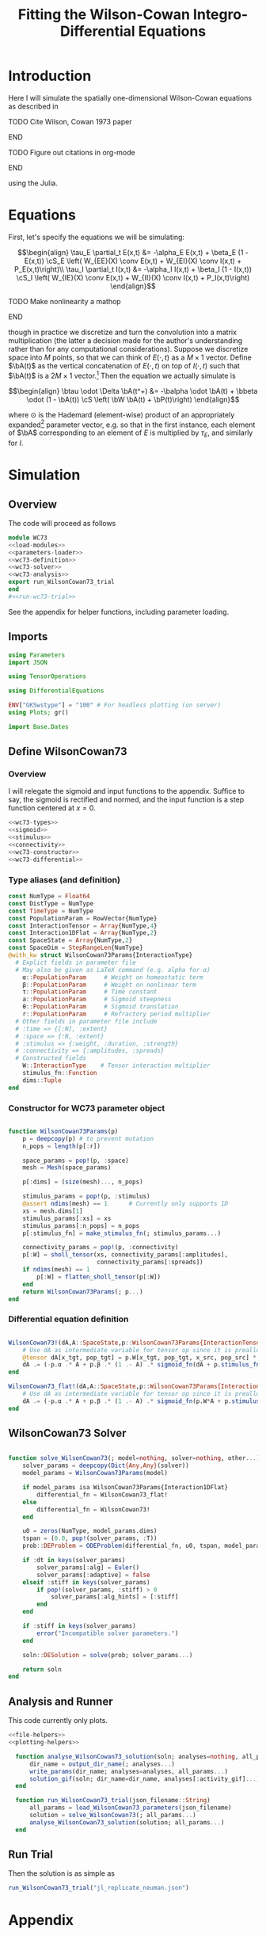 #+PROPERTY: header-args :results output :results silent :session *julia* :noweb yes
#+OPTIONS: title:nil author:nil date:nil toc:nil
#+LATEX_CLASS: article
#+LATEX_CLASS_OPTIONS: [12pt]
#+LATEX_HEADER_EXTRA: \input{\string~/Dropbox/Tex/standard_preamble.tex}
#+AUTHOR: Graham Smith
#+EMAIL: grahamas@gmail.com
#+TITLE: Fitting the Wilson-Cowan Integro-Differential Equations
#+LATEX_HEADER: \input{\string~/Dropbox/Tex/math_preamble.tex}


* Introduction

Here I will simulate the spatially one-dimensional Wilson-Cowan equations as described in
*************** TODO Cite Wilson, Cowan 1973 paper
*************** END

*************** TODO Figure out citations in org-mode
*************** END

using the Julia.

* Equations

First, let's specify the equations we will be simulating:

\[\begin{align}
\tau_E \partial_t E(x,t) &= -\alpha_E E(x,t) + \beta_E (1 - E(x,t)) \cS_E \left( W_{EE}(X) \conv E(x,t) + W_{EI}(X) \conv I(x,t) + P_E(x,t)\right)\\
\tau_I \partial_t I(x,t) &= -\alpha_I I(x,t) + \beta_I (1 - I(x,t)) \cS_I \left( W_{IE}(X) \conv E(x,t) +  W_{II}(X) \conv I(x,t) + P_I(x,t)\right)
\end{align}\]
*************** TODO Make nonlinearity a mathop
*************** END


though in practice we discretize and turn the convolution into a matrix multiplication (the latter a decision made for the author's understanding rather than for any computational considerations). Suppose we discretize space into $M$ points, so that we can think of $E(\cdot, t)$ as a $M\times 1$ vector. Define $\bA(t)$ as the vertical concatenation of $E(\cdot, t)$ on top of $I(\cdot, t)$ such that $\bA(t)$ is a $2M \times 1$ vector.[fn:1]  Then the equation we actually simulate is

\[\begin{align}
\btau \odot \Delta \bA(t^+) &= -\balpha \odot \bA(t) + \bbeta \odot (1 - \bA(t)) \cS \left( \bW \bA(t) + \bP(t)\right)
\end{align}\]

where $\odot$ is the Hademard (element-wise) product of an appropriately expanded[fn:2] parameter vector, e.g. so that in the first instance, each element of $\bA$ corresponding to an element of $E$ is multiplied by $\tau_E$, and similarly for $I$.

* Simulation
** Overview
The code will proceed as follows

#+BEGIN_SRC julia :noweb no-export :results silent :tangle wilson-cowan.jl
  module WC73
  <<load-modules>>
  <<parameters-loader>>
  <<wc73-definition>>
  <<wc73-solver>>
  <<wc73-analysis>>
  export run_WilsonCowan73_trial
  end
  #<<run-wc73-trial>>

#+END_SRC

See the appendix for helper functions, including parameter loading.

** Imports

#+BEGIN_SRC julia :noweb-ref load-modules :results silent
  using Parameters
  import JSON

  using TensorOperations

  using DifferentialEquations

  ENV["GKSwstype"] = "100" # For headless plotting (on server)
  using Plots; gr()

  import Base.Dates
#+END_SRC

** Define WilsonCowan73
*** Overview
I will relegate the sigmoid and input functions to the appendix. Suffice to say,
the sigmoid is rectified and normed, and the input function is a step function
centered at $x=0$.

#+BEGIN_SRC julia :noweb no-export :noweb-ref wc73-definition :results silent
  <<wc73-types>>
  <<sigmoid>>
  <<stimulus>>
  <<connectivity>>
  <<wc73-constructor>>
  <<wc73-differential>>
#+END_SRC

*** Type aliases (and definition)

#+BEGIN_SRC julia :noweb-ref wc73-types
  const NumType = Float64
  const DistType = NumType
  const TimeType = NumType
  const PopulationParam = RowVector{NumType}
  const InteractionTensor = Array{NumType,4}
  const Interaction1DFlat = Array{NumType,2}
  const SpaceState = Array{NumType,2}
  const SpaceDim = StepRangeLen{NumType}
  @with_kw struct WilsonCowan73Params{InteractionType}
    # Explict fields in parameter file
    # May also be given as LaTeX command (e.g. alpha for α)
      α::PopulationParam     # Weight on homeostatic term
      β::PopulationParam     # Weight on nonlinear term
      τ::PopulationParam     # Time constant
      a::PopulationParam     # Sigmoid steepness
      θ::PopulationParam     # Sigmoid translation
      r::PopulationParam     # Refractory period multiplier
    # Other fields in parameter file include
    # :time => {[:N], :extent}
    # :space => {:N, :extent}
    # :stimulus => {:weight, :duration, :strength}
    # :connectivity => {:amplitudes, :spreads}
    # Constructed fields
      W::InteractionType    # Tensor interaction multiplier
      stimulus_fn::Function
      dims::Tuple
  end
#+END_SRC

*** Constructor for WC73 parameter object

#+BEGIN_SRC julia :noweb-ref wc73-constructor

  function WilsonCowan73Params(p)
      p = deepcopy(p) # to prevent mutation
      n_pops = length(p[:r])

      space_params = pop!(p, :space)
      mesh = Mesh(space_params)

      p[:dims] = (size(mesh)..., n_pops)

      stimulus_params = pop!(p, :stimulus)
      @assert ndims(mesh) == 1      # Currently only supports 1D
      xs = mesh.dims[1]
      stimulus_params[:xs] = xs
      stimulus_params[:n_pops] = n_pops
      p[:stimulus_fn] = make_stimulus_fn(; stimulus_params...)

      connectivity_params = pop!(p, :connectivity)
      p[:W] = sholl_tensor(xs, connectivity_params[:amplitudes],
                           connectivity_params[:spreads])
      if ndims(mesh) == 1
          p[:W] = flatten_sholl_tensor(p[:W])
      end
      return WilsonCowan73Params(; p...)
  end

#+END_SRC

*** Differential equation definition

#+BEGIN_SRC julia :noweb-ref wc73-differential

  WilsonCowan73!(dA,A::SpaceState,p::WilsonCowan73Params{InteractionTensor},t) = begin
      # Use dA as intermediate variable for tensor op since it is preallocated
      @tensor dA[x_tgt, pop_tgt] = p.W[x_tgt, pop_tgt, x_src, pop_src] * A[x_src, pop_src]
      dA .= (-p.α .* A + p.β .* (1 .- A) .* sigmoid_fn(dA + p.stimulus_fn(t), p.a, p.θ)) ./ p.τ
  end

  WilsonCowan73_flat!(dA,A::SpaceState,p::WilsonCowan73Params{Interaction1DFlat},t) = begin
      # Use dA as intermediate variable for tensor op since it is preallocated
      dA .= (-p.α .* A + p.β .* (1 .- A) .* sigmoid_fn(p.W*A + p.stimulus_fn(t), p.a, p.θ)) ./ p.τ
  end
#+END_SRC

** WilsonCowan73 Solver

#+BEGIN_SRC julia :noweb-ref wc73-solver

  function solve_WilsonCowan73(; model=nothing, solver=nothing, other...)
      solver_params = deepcopy(Dict{Any,Any}(solver))
      model_params = WilsonCowan73Params(model)

      if model_params isa WilsonCowan73Params{Interaction1DFlat}
          differential_fn = WilsonCowan73_flat!
      else
          differential_fn = WilsonCowan73!
      end

      u0 = zeros(NumType, model_params.dims)
      tspan = (0.0, pop!(solver_params, :T))
      prob::DEProblem = ODEProblem(differential_fn, u0, tspan, model_params)

      if :dt in keys(solver_params)
          solver_params[:alg] = Euler()
          solver_params[:adaptive] = false
      elseif :stiff in keys(solver_params)
          if pop!(solver_params, :stiff) > 0
              solver_params[:alg_hints] = [:stiff]
          end
      end

      if :stiff in keys(solver_params)
          error("Incompatible solver parameters.")
      end

      soln::DESolution = solve(prob; solver_params...)

      return soln
  end

#+END_SRC

** Analysis and Runner
   This code currently only plots.
#+BEGIN_SRC julia :noweb-ref wc73-analysis
  <<file-helpers>>
  <<plotting-helpers>>

    function analyse_WilsonCowan73_solution(soln; analyses=nothing, all_params...)
        dir_name = output_dir_name(; analyses...)
        write_params(dir_name; analyses=analyses, all_params...)
        solution_gif(soln; dir_name=dir_name, analyses[:activity_gif]...)
    end

    function run_WilsonCowan73_trial(json_filename::String)
        all_params = load_WilsonCowan73_parameters(json_filename)
        solution = solve_WilsonCowan73(; all_params...)
        analyse_WilsonCowan73_solution(solution; all_params...)
    end

#+END_SRC

** Run Trial

Then the solution is as simple as
#+BEGIN_SRC julia :noweb-ref run-wc73-trial
run_WilsonCowan73_trial("jl_replicate_neuman.json")
#+END_SRC

#+RESULTS:
: INFO: Saved animation to /home/grahams/Dropbox/Research/simulation-73/solution.gif
: Plots.AnimatedGif("/home/grahams/Dropbox/Research/simulation-73/solution.gif")

* Appendix
** Parameter file reading
Because I originally wrote this in Python, the parameter files are JSON.
#+BEGIN_SRC julia :noweb-ref parameters-loader :results silent
  function convert_py(val::Number)
      float(val)
  end

  function convert_py(a::T) where T <: Array
      if a[1] isa Array # eltype gives Any, for some reason
          return convert_py.(hcat(a...))'
      elseif a[1] isa Dict
          return convert_py.(a)
      elseif a[1] isa Number
          return convert_py.(vcat(a...))'
      else
          error("Unsupported parse input array of eltype $(typeof(a[1]))")
      end
  end

  function convert_py(d::T) where T <: Dict
      # TODO: Find package that does this...
      unicode_dct = Dict(:alpha=>:α, :beta=>:β, :tau=>:τ, :theta=>:θ)
      function convert_pykey(k::Symbol)
          if k_sym in keys(unicode_dct)
              return unicode_dct[k_sym]
          else
              return k_sym
          end
      end
      convert_pykey(k::String) = (convert_pykey ∘ Symbol)(k)

      return Dict(convert_pykey(k) => convert_py(v) for (k,v) in d)
  end


  function load_WilsonCowan73_parameters(json_filename::String)
      # Parse JSON with keys as symbols.
      param_dct = (convert_py ∘ JSON.parsefile)(json_filename)
      return param_dct
  end

#+END_SRC

#+RESULTS:
#+begin_example
convert_py (generic function with 1 method)

parse_pykey (generic function with 1 method)

parse_pyvalue (generic function with 1 method)

parse_pyarray (generic function with 1 method)

parse_py_dict (generic function with 1 method)

load_WilsonCowan73_parameters (generic function with 1 method)
#+end_example

** Sigmoid

The sigmoid function is defined
\[\begin{align}
\sigmoid(x) = \frac{1}{1 + \exp(-a(x - \theta))}
\end{align}\]
where $a$ describes the slope's steepness and $\theta$ describes translation of the slope's center away from zero.

The current definition uses a macro. It is not clear that this is necessary, nor even advisable. However, the ParameterizedFunction automatically calculates useful quantities like the Jacobian, including with respect to the parameters themselves, and I thought I'd see if this works better. Initially I was using a provided macro that didn't seem to like function calls, so this macro was necessary. Now I doubt it's necessary and I'll probably run some tests to see if there's any performance difference in the DifferentialEquations solve.

#+BEGIN_SRC julia :noweb-ref sigmoid :results silent
  macro simple_sigmoid(x, a, theta)
      return :(@. 1 / (1 + exp(-$(esc(a)) * ($(esc(x)) - $(esc(theta))))))
  end

  macro sigmoid(x, a, theta)
       return :(@. max(0, @simple_sigmoid($(esc(x)), $(esc(a)), $(esc(theta))) - @simple_sigmoid(0, $(esc(a)), $(esc(theta)))))
  end

  function simple_sigmoid_fn(x, a, theta)
      return @. (1 / (1 + exp(-a * (x - theta))))
  end

  function sigmoid_fn(x, a, theta)
      return max.(0, simple_sigmoid_fn(x, a, theta) .- simple_sigmoid_fn(0, a, theta))
  end
#+END_SRC

** Connectivity
#+BEGIN_SRC julia :noweb-ref connectivity :results silent
<<connectivity-mesh>>
<<connectivity-distance-matrix>>
<<connectivity-sholl-matrix>>
<<connectivity-sholl-tensor>>
#+END_SRC

#+BEGIN_SRC julia :noweb-ref connectivity-tests

#+END_SRC
*** Sholl's exponential decay
We use an exponential connectivity function, inspired both by Sholl's
experimental work, and by certain theoretical considerations.
#+BEGIN_SRC julia :noweb-ref connectivity-sholl-matrix :results silent
  function sholl_matrix(amplitude::NumType, spread::NumType,
                        dist_mx::Array{NumType,2}, step_size::NumType)
      conn_mx = @. amplitude * step_size * exp(
          -abs(dist_mx / spread)
      ) / (2 * spread)
      return conn_mx
  end
#+END_SRC
The interaction between two populations is entirely characterized by this
function and its two parameters: the amplitude (weight) and the spread
(σ). The spatial step size is also a factor, but as a computational concern
rather than a fundamental one.
**** Test
#BEGIN_SRC julia :noweb-ref test-connectivity-sholl-matrix

#END_SRC

*** Make mesh of space

#+BEGIN_SRC julia :noweb-ref connectivity-mesh :results silent
  struct Mesh
      dims::Array{SpaceDim}
  end
  function Mesh(dim_dcts::Array{T}) where T <: Dict
      dims = Array{StepRangeLen}(length(dim_dcts))
      for (i, dim) in enumerate(dim_dcts)
          extent::NumType = dim[:extent]
          N::Integer = dim[:N]
          mesh[i] = linspace(-(extent/2), (extent/2), N)
      end
      Mesh(dims)
  end

  import Base: size, ndims
  function size(mesh::Mesh)
      return length.(mesh.dims)
  end
  function ndims(mesh::Mesh)
      return length(mesh.dims)
  end
#+END_SRC

*** Make matrix of all inter-point distances

#+BEGIN_SRC julia :noweb-ref connectivity-distance-matrix :results silent
  function distance_matrix(xs::SpaceDim)
      # aka Hankel, but that method isn't working in SpecialMatrices
      distance_mx = zeros(eltype(xs), length(xs), length(xs))
      for i in range(1, length(xs))
          distance_mx[:, i] = abs.(xs - xs[i])
      end
      return distance_mx'
  end
#+END_SRC

*** Join Sholl matrices into complete interaction tensor

#+BEGIN_SRC julia :noweb-ref connectivity-sholl-tensor :results silent
  function sholl_tensor(xs::SpaceDim, W::Array{NumType,2}, Σ::Array{NumType,2})::InteractionTensor
      N_x = length(xs)
      N_pop = size(W)[1]
      conn_tn = zeros(N_x, N_pop, N_x, N_pop)
      for tgt_pop in range(1,N_pop)
	  for src_pop in range(1,N_pop)
	      conn_tn[:, tgt_pop, :, src_pop] .= sholl_matrix(W[tgt_pop, src_pop],
			    Σ[tgt_pop, src_pop], distance_matrix(xs), step(xs))
	  end
      end
      return conn_tn
  end
  <<connectivity-flatten-sholl>>
#+END_SRC

**** Flatten 1-space-D Sholl tensor
In the two population case, flattening the tensor and using matrix
multiplication is 3x faster.
#+BEGIN_SRC julia :noweb-ref connectivity-flatten-sholl
  function flatten_sholl(tensor)::Interaction1DFlat
      N_x, N_p = size(tensor)[1:2]
      @assert N_p < N_x
      @assert size(tensor) == (N_x, N_p, N_x, N_p)
      flat = zeros(eltype(tensor), N_x*N_p, N_x*N_p)
      for i in 1:N_p
          for j in 1:N_p
              flat[(1:N_x)+(i*N_x), (1:N_x)+(j*N_x)] = tensor[:,i,:,j]
          end
      end
      return flat
  end
#+END_SRC

** Stimulus

The stimulus returned is a function of time.

#+BEGIN_SRC julia :noweb-ref stimulus :results silent
  function make_stimulus_fn(; name=nothing, arguments...)
      stimulus_factories = Dict(
	  "smooth_bump" => smooth_bump_factory,
	  "sharp_bump" => sharp_bump_factory
      )
      return stimulus_factories[name](; arguments...)
  end
#+END_SRC

*** Smooth bump (like Gaussian)
The smooth bump is a smooth approximation of the sharp impulse defined
elsewhere. It is smooth in both time and space. It is constructed essentially
from three sigmoids: Two coplanar in space, and one orthogonal to those in
time. The two in space describe a bump: up one sigmoid, then down a negative
sigmoid. The one in time describes the decay of that bump.

This stimulus has the advantages of being 1) differentiable, and 2) more
realistic. The differentiabiilty may be useful for the automatic solvers that
Julia has, which can try to automatically differentiate the mutation function
in order to improve the solving.
#+BEGIN_SRC julia :noweb-ref stimulus :results silent
  function make_smooth_bump_frame(xs, n_pops::Integer,
					   width::DistType, strength::NumType,
					   steepness::NumType)
      one_pop_frame = @. strength * (simple_sigmoid_fn(xs, steepness, -width/2) - simple_sigmoid_fn(xs, steepness, width/2))
      return repeat(one_pop_frame, outer=(1,n_pops))
  end

  function smooth_bump_factory(; xs=nothing, n_pops=nothing,
			       width=nothing, strength=nothing, duration=nothing,
			       steepness=nothing)
      # WARNING: Defaults are ugly; Remove when possible.
      on_frame = make_smooth_bump_frame(xs, n_pops, width, strength, steepness)
      return (t) -> @. on_frame * (1 - simple_sigmoid_fn(t, steepness, duration))
  end
#+END_SRC

*** Sharp bump (Heaviside)
The "sharp bump" is the usual theoretical impulse: Binary in both time and
space. On, then off.
#+BEGIN_SRC julia :noweb-ref stimulus :results silent
  function make_sharp_bump_frame(xs, n_pops::Integer,
					  width::DistType, strength::NumType)
      frame = zeros(NumType, size(xs)..., n_pops)
      mid_point = 0     # half length, half width
      half_width = width / 2      # using truncated division
      start_dx = find(xs .>= mid_point - half_width)[1]
      stop_dx = find(xs .<= mid_point + half_width)[end]
      frame[start_dx:stop_dx,:] = strength
      return frame
  end
  function sharp_bump_factory(; xs=nothing, n_pops=nothing,
			      width=nothing, strength=nothing, duration=nothing)
	  # WARNING: Defaults are ugly; Remove when possible.
      on_frame = make_sharp_bump_frame(xs, n_pops, width, strength)
      off_frame = zeros(on_frame)
      return (t) -> (t <= duration) ? on_frame : off_frame
  end
#+END_SRC
*** Visualisation function
Old code, not currently in use.

Plots the step stimulus in time and space.
#+BEGIN_SRC julia :noweb-ref visualise-step-stimulus :results graphics
  function visualize_step_stimulus(; N_x=500, x_extent=3, width=2, strength=3, duration=4, N_t=700,
  let N_x=500, x_extent=3, width=2, strength=3, duration=4, N_t=700, t_extent=7
      global xs = linspace(-x_extent, x_extent, N_x)
      global on_frame = make_input_frame(xs, width, strength)
      global ts = linspace(0, t_extent, N_t)
      global val = zeros(Float64, N_x, N_t)
      for (i,t) in enumerate(ts)
	  val[:,i] = @step_input(t, on_frame, duration)
      end
  end
  x_grid = repeat(xs, outer=(1, length(ts)));
  t_grid = repeat(ts', outer=(length(xs),1));
  #pyplot()
  #Plots.surface(x_grid, t_grid, val)
  gr()
  Plots.surface(val)
#+END_SRC

** Plotting
Plotting helper functions.
#+BEGIN_SRC julia :noweb-ref plotting-helpers

  function solution_gif(soln; dir_name="", file_name="solution.gif",
			disable=0, subsample=1, fps=15)
      if disable != 0
	  return
      end
      max_activity = maximum(soln, (1,2,3))[1] # I don't know why this index is here.
      min_activity = minimum(soln, (1,2,3))[1]
      subsample = floor(Int, subsample)
      anim = @animate for i in 1:subsample:length(soln.t)
	  plot([soln[:,1,i], soln[:,2,i]], ylim=(min_activity, max_activity), title="t=$(soln.t[i])")
      end
      save_path = joinpath(dir_name, file_name)
      @safe_write(save_path, gif(anim, save_path, fps=fps))
  end

#+END_SRC
** File output
Helper functions for writing out results.
#+BEGIN_SRC julia :noweb-ref file-helpers

  macro safe_write(path, writer)
      quote
	  if !(isfile($(esc(path))))
	      $(esc(writer))
	  else
	      warn("Tried to write existing file: $(esc(path))")
	  end
      end
  end

  function output_dir_name(; root=nothing, simulation_name=nothing, other...)
      now = Dates.format(Dates.now(), "yyyy-mm-ddTHH:MM:SS.s")
      dir_name = joinpath(root, simulation_name, now)
      mkpath(dir_name)
      return dir_name
  end

  function write_params(dir_name; params...)
      save_path = joinpath(dir_name, "parameters.json")
      @safe_write(save_path, write(save_path, JSON.json(params)))
  end

#+END_SRC
* Footnotes

[fn:2] Under the tensor notation, this is merely broadcasting.

[fn:1] It will be more natural (and likely extensible) to concatenate along the second dimension, as done in the previous Python implementation. Here I restrict myself to vertical concatenation to avoid muddling things with the introduction of tensor multiplication and Einstein notation.
